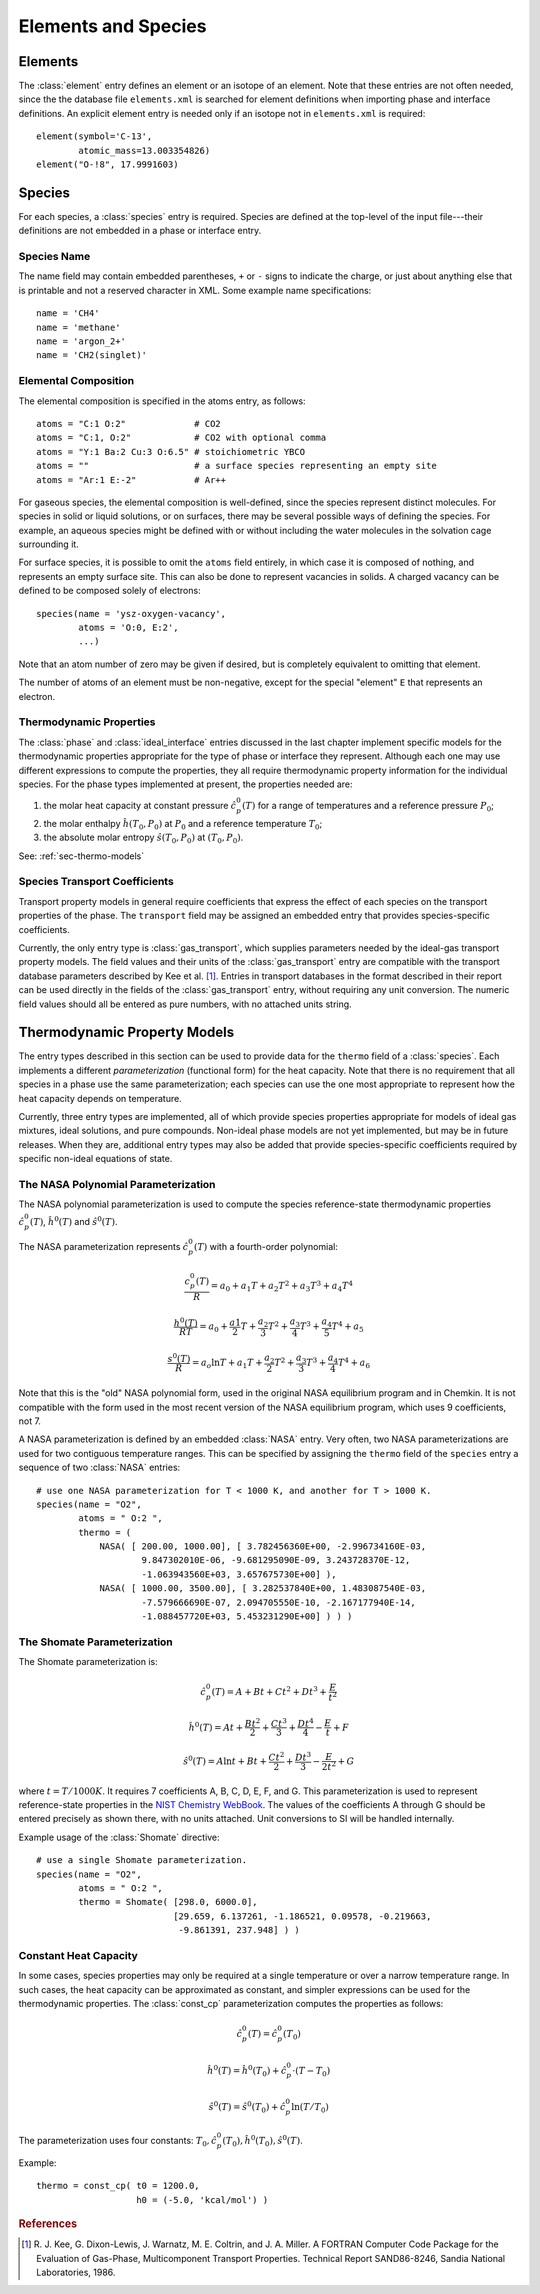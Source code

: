 .. py:currentmodule:: ctml_writer

.. _sec-species:

********************
Elements and Species
********************

.. _sec-elements:

Elements
========

The :class:`element` entry defines an element or an isotope of an element. Note that
these entries are not often needed, since the the database file ``elements.xml``
is searched for element definitions when importing phase and interface
definitions.  An explicit element entry is needed only if an isotope not in
``elements.xml`` is required::

    element(symbol='C-13',
            atomic_mass=13.003354826)
    element("O-!8", 17.9991603)

Species
=======

For each species, a :class:`species` entry is required. Species are defined at
the top-level of the input file---their definitions are not embedded in a phase
or interface entry.

Species Name
------------

The name field may contain embedded parentheses, ``+`` or ``-`` signs to
indicate the charge, or just about anything else that is printable and not a
reserved character in XML.  Some example name specifications::

    name = 'CH4'
    name = 'methane'
    name = 'argon_2+'
    name = 'CH2(singlet)'

Elemental Composition
---------------------

The elemental composition is specified in the atoms entry, as follows::

    atoms = "C:1 O:2"             # CO2
    atoms = "C:1, O:2"            # CO2 with optional comma
    atoms = "Y:1 Ba:2 Cu:3 O:6.5" # stoichiometric YBCO
    atoms = ""                    # a surface species representing an empty site
    atoms = "Ar:1 E:-2"           # Ar++

For gaseous species, the elemental composition is well-defined, since the
species represent distinct molecules. For species in solid or liquid solutions,
or on surfaces, there may be several possible ways of defining the species. For
example, an aqueous species might be defined with or without including the water
molecules in the solvation cage surrounding it.

For surface species, it is possible to omit the ``atoms`` field entirely, in
which case it is composed of nothing, and represents an empty surface site. This
can also be done to represent vacancies in solids. A charged vacancy can be
defined to be composed solely of electrons::

    species(name = 'ysz-oxygen-vacancy',
            atoms = 'O:0, E:2',
            ...)

Note that an atom number of zero may be given if desired, but is completely
equivalent to omitting that element.

The number of atoms of an element must be non-negative, except for the special
"element" ``E`` that represents an electron.

Thermodynamic Properties
------------------------

The :class:`phase` and :class:`ideal_interface` entries discussed in the last
chapter implement specific models for the thermodynamic properties appropriate
for the type of phase or interface they represent. Although each one may use
different expressions to compute the properties, they all require thermodynamic
property information for the individual species. For the phase types implemented
at present, the properties needed are:

1. the molar heat capacity at constant pressure :math:`\hat{c}^0_p(T)` for a
   range of temperatures and a reference pressure :math:`P_0`;
2. the molar enthalpy :math:`\hat{h}(T_0, P_0)` at :math:`P_0` and a reference
   temperature :math:`T_0`;
3. the absolute molar entropy :math:`\hat{s}(T_0, P_0)` at :math:`(T_0, P_0)`.

See: :ref:`sec-thermo-models`

.. _sec-species-transport-models:

Species Transport Coefficients
------------------------------

Transport property models in general require coefficients that express the
effect of each species on the transport properties of the phase. The
``transport`` field may be assigned an embedded entry that provides
species-specific coefficients.

Currently, the only entry type is :class:`gas_transport`, which supplies
parameters needed by the ideal-gas transport property models. The field values
and their units of the :class:`gas_transport` entry are compatible with the
transport database parameters described by Kee et al. [#Kee1986]_. Entries in
transport databases in the format described in their report can be used directly
in the fields of the :class:`gas_transport` entry, without requiring any unit
conversion. The numeric field values should all be entered as pure numbers, with
no attached units string.

.. _sec-thermo-models:

Thermodynamic Property Models
=============================

The entry types described in this section can be used to provide data for the
``thermo`` field of a :class:`species`. Each implements a different
*parameterization* (functional form) for the heat capacity. Note that there is
no requirement that all species in a phase use the same parameterization; each
species can use the one most appropriate to represent how the heat capacity
depends on temperature.

Currently, three entry types are implemented, all of which provide species
properties appropriate for models of ideal gas mixtures, ideal solutions, and
pure compounds. Non-ideal phase models are not yet implemented, but may be in
future releases. When they are, additional entry types may also be added that
provide species-specific coefficients required by specific non-ideal equations
of state.

The NASA Polynomial Parameterization
------------------------------------

The NASA polynomial parameterization is used to compute the species
reference-state thermodynamic properties :math:`\hat{c}^0_p(T)`,
:math:`\hat{h}^0(T)` and :math:`\hat{s}^0(T)`.

The NASA parameterization represents :math:`\hat{c}^0_p(T)` with a fourth-order
polynomial:

.. math::

    \frac{c_p^0(T)}{R} = a_0 + a_1 T + a_2 T^2 + a_3 T^3 + a_4 T^4

    \frac{h^0(T)}{RT} = a_0 + \frac{a1}{2}T + \frac{a_2}{3} T^2 +
                        \frac{a_3}{4} T^3 + \frac{a_4}{5} T^4 + a_5

    \frac{s^0(T)}{R} = a_o \ln T + a_1 T + \frac{a_2}{2} T^2 + \frac{a_3}{3} T^3 +
                       \frac{a_4}{4} T^4 + a_6

Note that this is the "old" NASA polynomial form, used in the original NASA
equilibrium program and in Chemkin. It is not compatible with the form used in
the most recent version of the NASA equilibrium program, which uses 9
coefficients, not 7.

A NASA parameterization is defined by an embedded :class:`NASA` entry. Very
often, two NASA parameterizations are used for two contiguous temperature
ranges. This can be specified by assigning the ``thermo`` field of the
``species`` entry a sequence of two :class:`NASA` entries::

    # use one NASA parameterization for T < 1000 K, and another for T > 1000 K.
    species(name = "O2",
            atoms = " O:2 ",
            thermo = (
                NASA( [ 200.00, 1000.00], [ 3.782456360E+00, -2.996734160E-03,
		        9.847302010E-06, -9.681295090E-09, 3.243728370E-12,
                        -1.063943560E+03, 3.657675730E+00] ),
                NASA( [ 1000.00, 3500.00], [ 3.282537840E+00, 1.483087540E-03,
                        -7.579666690E-07, 2.094705550E-10, -2.167177940E-14,
                        -1.088457720E+03, 5.453231290E+00] ) ) )

The Shomate Parameterization
----------------------------

The Shomate parameterization is:

.. math::

    \hat{c}_p^0(T) = A + Bt + Ct^2 + Dt^3 + \frac{E}{t^2}

    \hat{h}^0(T) = At + \frac{Bt^2}{2} + \frac{Ct^3}{3} + \frac{Dt^4}{4} -
                   \frac{E}{t} + F

    \hat{s}^0(T) = A \ln t + B t + \frac{Ct^2}{2} + \frac{Dt^3}{3} -
                   \frac{E}{2t^2} + G

where :math:`t = T / 1000 K`. It requires 7 coefficients A, B, C, D, E, F, and
G. This parameterization is used to represent reference-state properties in the
`NIST Chemistry WebBook <http://webbook.nist.gov/chemistry>`_. The values of the
coefficients A through G should be entered precisely as shown there, with no
units attached. Unit conversions to SI will be handled internally.

Example usage of the :class:`Shomate` directive::

    # use a single Shomate parameterization.
    species(name = "O2",
            atoms = " O:2 ",
            thermo = Shomate( [298.0, 6000.0],
                              [29.659, 6.137261, -1.186521, 0.09578, -0.219663,
                               -9.861391, 237.948] ) )

Constant Heat Capacity
----------------------

In some cases, species properties may only be required at a single temperature
or over a narrow temperature range. In such cases, the heat capacity can be
approximated as constant, and simpler expressions can be used for the thermodynamic
properties. The :class:`const_cp` parameterization computes the properties as
follows:

.. math::

    \hat{c}_p^0(T) = \hat{c}_p^0(T_0)

    \hat{h}^0(T) = \hat{h}^0(T_0) + \hat{c}_p^0\cdot(T-T_0)

    \hat{s}^0(T) = \hat{s}^0(T_0) + \hat{c}_p^0 \ln (T/T_0)

The parameterization uses four constants: :math:`T_0, \hat{c}_p^0(T_0),
\hat{h}^0(T_0), \hat{s}^0(T)`.

Example::

    thermo = const_cp( t0 = 1200.0,
                       h0 = (-5.0, 'kcal/mol') )

.. See ##REF## for more examples of use of this parameterization.

.. rubric:: References

.. [#Kee1986] R. J. Kee, G. Dixon-Lewis, J. Warnatz, M. E. Coltrin, and J. A. Miller.
   A FORTRAN Computer Code Package for the Evaluation of Gas-Phase, Multicomponent
   Transport Properties. Technical Report SAND86-8246, Sandia National Laboratories, 1986.
